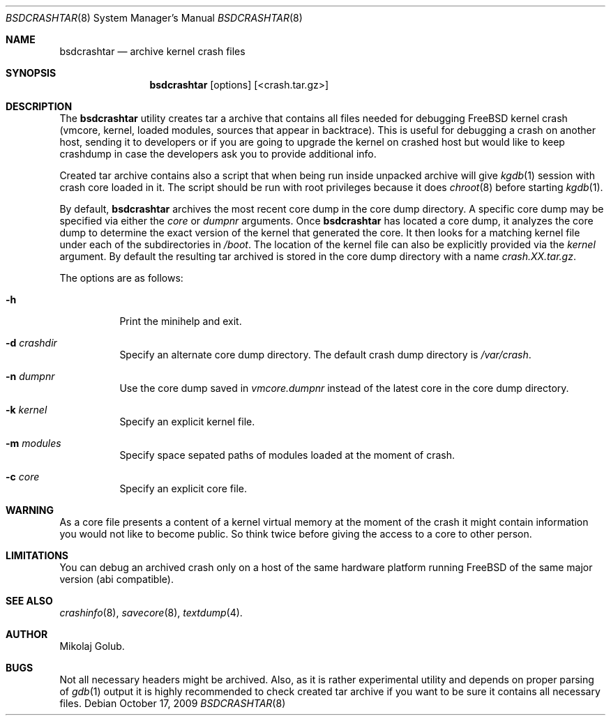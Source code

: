 .\" Copyright (c) 2009 Mikolaj Golub.
.\" All rights reserved.
.\"
.\" Redistribution and use in source and binary forms, with or without
.\" modification, are permitted provided that the following conditions
.\" are met:
.\" 1. Redistributions of source code must retain the above copyright
.\"    notice, this list of conditions and the following disclaimer.
.\" 2. Redistributions in binary form must reproduce the above copyright
.\"    notice, this list of conditions and the following disclaimer in the
.\"    documentation and/or other materials provided with the distribution.
.\" 3. Neither the name of the author nor the names of any co-contributors
.\"    may be used to endorse or promote products derived from this software
.\"    without specific prior written permission.
.\"
.\" THIS SOFTWARE IS PROVIDED BY THE AUTHOR AND CONTRIBUTORS ``AS IS'' AND
.\" ANY EXPRESS OR IMPLIED WARRANTIES, INCLUDING, BUT NOT LIMITED TO, THE
.\" IMPLIED WARRANTIES OF MERCHANTABILITY AND FITNESS FOR A PARTICULAR PURPOSE
.\" ARE DISCLAIMED.  IN NO EVENT SHALL THE AUTHOR OR CONTRIBUTORS BE LIABLE
.\" FOR ANY DIRECT, INDIRECT, INCIDENTAL, SPECIAL, EXEMPLARY, OR CONSEQUENTIAL
.\" DAMAGES (INCLUDING, BUT NOT LIMITED TO, PROCUREMENT OF SUBSTITUTE GOODS
.\" OR SERVICES; LOSS OF USE, DATA, OR PROFITS; OR BUSINESS INTERRUPTION)
.\" HOWEVER CAUSED AND ON ANY THEORY OF LIABILITY, WHETHER IN CONTRACT, STRICT
.\" LIABILITY, OR TORT (INCLUDING NEGLIGENCE OR OTHERWISE) ARISING IN ANY WAY
.\" OUT OF THE USE OF THIS SOFTWARE, EVEN IF ADVISED OF THE POSSIBILITY OF
.\" SUCH DAMAGE.
.\"
.\" $Id$
.\"
.Dd October 17, 2009
.Dt BSDCRASHTAR 8
.Os
.Sh NAME
.Nm bsdcrashtar
.Nd "archive kernel crash files"
.Sh SYNOPSIS
.Nm
.Op options 
.Op <crash.tar.gz>
.Sh DESCRIPTION
The
.Nm
utility creates tar a archive that contains all files needed for
debugging FreeBSD kernel crash (vmcore, kernel, loaded modules,
sources that appear in backtrace). This is useful for debugging a
crash on another host, sending it to developers or if you are going to
upgrade the kernel on crashed host but would like to keep crashdump in
case the developers ask you to provide additional info.
.Pp
Created tar archive contains also a script that when being run
inside unpacked archive will give
.Xr kgdb 1
session with crash core loaded in it. The script should be run with
root privileges because it does
.Xr chroot 8
before starting
.Xr kgdb 1 .

By default,
.Nm
archives the most recent core dump in the core dump directory. A
specific core dump may be specified via either the
.Ar core
or
.Ar dumpnr
arguments.
Once
.Nm
has located a core dump, it analyzes the core dump to determine the
exact version of the kernel that generated the core.  It then looks
for a matching kernel file under each of the subdirectories in
.Pa /boot .
The location of the kernel file can also be explicitly provided via the
.Ar kernel
argument. By default the resulting tar archived is stored in the core
dump directory with a name
.Pa crash.XX.tar.gz .
.Pp
The options are as follows:
.Bl -tag -width indent
.It Fl h
Print the minihelp and exit.
.It Fl d Ar crashdir
Specify an alternate core dump directory.
The default crash dump directory is 
.Pa /var/crash .
.It Fl n Ar dumpnr
Use the core dump saved in
.Pa vmcore. Ns Ar dumpnr
instead of the latest core in the core dump directory.
.It Fl k Ar kernel
Specify an explicit kernel file.
.It Fl m Ar modules
Specify space sepated paths of modules loaded at the moment of crash.
.It Fl c Ar core
Specify an explicit core file.
.El
.Sh WARNING
As a core file presents a content of a kernel virtual memory at the
moment of the crash it might contain information you would not like to
become public. So think twice before giving the access to a core to
other person.
.Sh LIMITATIONS
You can debug an archived crash only on a host of the same hardware
platform running FreeBSD of the same major version (abi compatible).
.Sh SEE ALSO
.Xr crashinfo 8 ,
.Xr savecore 8 ,
.Xr textdump 4 .
.Sh AUTHOR
.An Mikolaj Golub.
.Sh BUGS
Not all necessary headers might be archived. Also, as it is rather
experimental utility and depends on proper parsing of
.Xr gdb 1
output it is highly recommended to check created tar archive if you
want to be sure it contains all necessary files.

